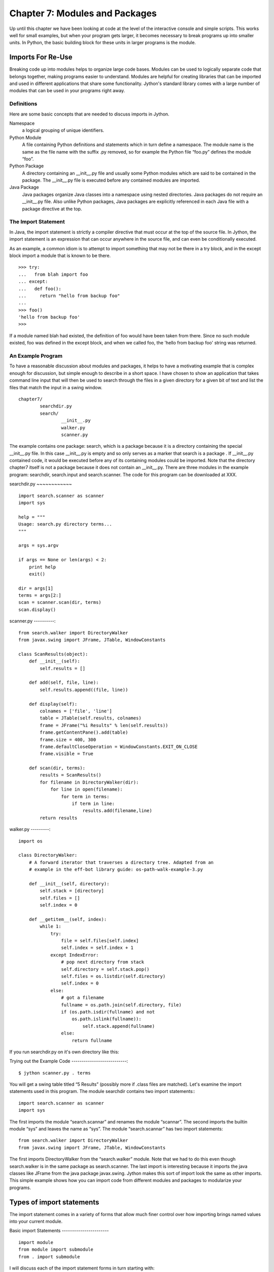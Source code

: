 Chapter 7: Modules and Packages
+++++++++++++++++++++++++++++++

Up until this chapter we have been looking at code at the level of the
interactive console and simple scripts. This works well for small examples, but
when your program gets larger, it becomes necessary to break programs up into
smaller units.  In Python, the basic building block for these units in larger
programs is the module. 

Imports For Re-Use
==================

Breaking code up into modules helps to organize large code bases. Modules can
be used to logically separate code that belongs together, making programs
easier to understand. Modules are helpful for creating libraries that can be
imported and used in different applications that share some functionality.
Jython's standard library comes with a large number of modules that can be used
in your programs right away.

Definitions
-----------

Here are some basic concepts that are needed to discuss imports in Jython.

Namespace
	a logical grouping of unique identifiers.

Python Module
	A file containing Python definitions and statements which in turn define a namespace. The module
        name is the same as the file name with the suffix .py removed, so for example the Python file
        “foo.py” defines the module “foo”. 

Python Package
	A directory containing an __init__.py file and usually some Python modules which are said
        to be contained in the package. The __init__.py file is executed before any contained modules
        are imported.

Java Package
	Java packages organize Java classes into a namespace using nested directories. Java packages
        do not require an __init__.py file. Also unlike Python packages, Java packages are explicitly
        referenced in each Java file with a package directive at the top.


The Import Statement
--------------------

In Java, the import statement is strictly a compiler directive that must occur
at the top of the source file. In Jython, the import statement is an expression
that can occur anywhere in the source file, and can even be conditionally
executed.

As an example, a common idiom is to attempt to import something that may not be
there in a try block, and in the except block import a module that is known to
be there. ::

    >>> try:
    ...   from blah import foo
    ... except:
    ...   def foo():
    ...     return "hello from backup foo"
    ...
    >>> foo()
    'hello from backup foo'
    >>>



If a module named blah had existed, the definition of foo would have been taken
from there. Since no such module existed, foo was defined in the except block,
and when we called foo, the 'hello from backup foo' string was returned.

An Example Program
------------------

To have a reasonable discussion about modules and packages, it helps to have a
motivating example that is complex enough for discussion, but simple enough to
describe in a short space. I have chosen to show an application that takes
command line input that will then be used to search through the files in a
given directory for a given bit of text and list the files that match the input
in a swing window. ::

	chapter7/
		searchdir.py
		search/
			__init__.py
			walker.py
			scanner.py

The example contains one package: search, which is a package because it is a
directory containing the special __init__.py file.  In this case __init__.py is
empty and so only serves as a marker that search is a package . If __init__.py
contained code, it would be executed before any of its containing modules could
be imported.  Note that the directory chapter7 itself is not a package because
it does not contain an __init__.py. There are three modules in the example
program: searchdir, search.input and search.scanner. The code for this program
can be downloaded at XXX.

searchdir.py
~~~~~~~~~~~~ ::

    import search.scanner as scanner
    import sys

    help = """
    Usage: search.py directory terms...
    """

    args = sys.argv

    if args == None or len(args) < 2:
        print help
        exit()

    dir = args[1]
    terms = args[2:]
    scan = scanner.scan(dir, terms)
    scan.display()
    
    
scanner.py
----------::

    from search.walker import DirectoryWalker
    from javax.swing import JFrame, JTable, WindowConstants

    class ScanResults(object):
        def __init__(self):
            self.results = []

        def add(self, file, line):
            self.results.append((file, line))

        def display(self):
            colnames = ['file', 'line']
            table = JTable(self.results, colnames)
            frame = JFrame("%i Results" % len(self.results))
            frame.getContentPane().add(table)
            frame.size = 400, 300
            frame.defaultCloseOperation = WindowConstants.EXIT_ON_CLOSE
            frame.visible = True

        def scan(dir, terms):
            results = ScanResults()
            for filename in DirectoryWalker(dir):
                for line in open(filename):
                    for term in terms:
                        if term in line:
                            results.add(filename,line)
            return results
            
walker.py
---------::

    import os

    class DirectoryWalker:
        # A forward iterator that traverses a directory tree. Adapted from an
        # example in the eff-bot library guide: os-path-walk-example-3.py

        def __init__(self, directory):
            self.stack = [directory]
            self.files = []
            self.index = 0

        def __getitem__(self, index):
            while 1:
                try:
                    file = self.files[self.index]
                    self.index = self.index + 1
                except IndexError:
                    # pop next directory from stack
                    self.directory = self.stack.pop()
                    self.files = os.listdir(self.directory)
                    self.index = 0
                else:
                    # got a filename
                    fullname = os.path.join(self.directory, file)
                    if (os.path.isdir(fullname) and not
                        os.path.islink(fullname)):
                            self.stack.append(fullname)
                    else:
                        return fullname


If you run searchdir.py on it's own directory like this:

Trying out the Example Code
---------------------------::

    $ jython scanner.py . terms


You  will get a swing table titled “5 Results” (possibly more if .class files
are matched).  Let's examine the import statements used in this program.  The
module searchdir contains two import statements:::

    import search.scanner as scanner
    import sys

The first imports the module “search.scannar” and renames the module “scannar”.
The second imports the builtin module “sys” and leaves the name as “sys”. The
module “search.scannar” has two import statements: ::

    from search.walker import DirectoryWalker
    from javax.swing import JFrame, JTable, WindowConstants

The first imports DirectoryWalker from the “search.walker” module.  Note that
we had to do this even though search.walker is in the same package as
search.scanner. The last import is interesting because it imports the java
classes like JFrame from the java package javax.swing. Jython makes this sort
of import look the same as other imports.  This simple example shows how you
can import code from different modules and packages to modularize your
programs.

Types of import statements
==========================

The import statement comes in a variety of forms that allow much finer control
over how importing brings named values into your current module.

Basic import Statements
----------------------- ::

    import module
    from module import submodule
    from . import submodule

I will discuss each of the import statement forms in turn starting with: ::

    import module

This most basic type of import imports a module directly. Unlike Java, this
form of import binds the leftmost module name, so If you import a nested module
like: ::

	import javax.swing.JFrame

You would need to refer to it as “javax.swing.JFrame” in your code.  In Java
this would have imported “JFrame”.


from import Statements
---------------------- ::

    from module import name

This form of import allows you to import modules, classes or functions nested
in other modules. This allows you to achieve the result that a typical Java
import gives. To get a JFrame in your Jython code you issue: ::

    from javax.swing import JFrame

You can also use the from style of import to import all of the names in a
module directly into your current module using a '*'. This form of import is
discouraged in the Python community, and is particularly troublesome when
importing from Java packages (in some cases it does not work, see chapter 10
for details) so you should avoid its use. It looks like this: ::

    from module import *

Relative import Statements
--------------------------

A new kind of import introduced in Python 2.5 is the explicit relative import.
These import statements use dots to indicate how far back you will walk from
the current nesting of modules, with one dot meaning the current module. ::

    from . import module
    from .. import module
    from .module import submodule
    from ..module import submodule

Even though this style of importing has just been introduced, its use is
discouraged. Explicit relative imports are a reaction to the demand for
implicit relative imports. If you look at the search.scanner package, you will
see the import statement: ::
 
    from search.walker import DirectoryWalker

Because search.walker sits in the same package as search.scanner, the import
statement could have been: ::

    from walker import DirectoryWalker

Some programmers like to use relative imports like this so that imports will
survive module restructuring, but these relative imports can be error prone
because of the possibility of name clashes. The new syntax provides an explicit
way to use relative imports, though they too are still discouraged. The import
statement above would look like this: ::

    from .walker import DirectoryWalker


Aliasing import Statements
--------------------------

Any of the above imports can add an "as" clause to change import a module but
give it a new name. ::

    import module as alias
    from module import submodule as alias
    from . import submodule as alias


This gives you enormous flexibility in your imports, so to go back to the
Jframe example, you could issue: ::

    import javax.swing.JFrame as Foo

And instantiate a JFrame object with a call to Foo(), something that would
surprise most Java developers coming to Jython.

Hiding Module Names
-------------------

Typically when a module is imported, all of the names in the module are
available to the importing module. There are a couple of ways to hide these
names from importing modules. Starting any name with an underscore (_) which is
the Python convention for marking names as private is the first way.  The
second way to hide module names is to define a list named __all__, which should
contain only those names that you wish to have your module to expose.  As an
example here is the value of __all__ at the top of Jython's os module: ::

    __all__ = ["altsep", "curdir", "pardir", "sep", "pathsep",
               "linesep", "defpath", "name", "path",
               "SEEK_SET", "SEEK_CUR", "SEEK_END"]
           
Note that you can add to __all__ inside of a module to expand the exposed names
of that module.  In fact, the os module in Jython does just this to
conditionally expose names based on the operating system that Jython is running
on.


Module Search Path, Compilation, and Loading
============================================

Compilation
-----------

Despite the popular belief that Jython is an “interpreted, not compiled”, in
reality all Jython code is turned into Java bytecodes before execution.  These
bytecodes are not always saved to disk, but when you see Jython execute any
code, even in an eval or an exec, you can be sure that bytecodes are getting
fed to the JVM. The sole exception to this that I know of is the experimental
pycimport module that I will describe in the section on sys.meta_path below,
which interprets CPython bytecodes instead of producing Java bytecodes.



Module search Path and Loading
------------------------------

Understanding the process of module search and loading is more complicated in
Jython than in either CPython or Java because Jython can search both Java's
CLASSPATH and Python's path. We'll start by looking at Python's path and
sys.path. When you issue an import, sys.path defines the path that Jython will
use to search for the name you are trying to import. The objects within the
sys.path list tell Jython where to search for modules. Most of these objects
point to directories, but there are a few special items that can be in sys.path
for Jython that are not just pointers to directories. Trying to import a file
that does not reside anywhere in the sys.path (and also cannot be found in the
CLASSPATH) raises an ImportError exception. Let's fire up a command line and
look at sys.path. ::

    >>> import sys
    >>> sys.path
    ['', '/Users/frank/jython/Lib', '__classpath__', '__pyclasspath__/',
    '/Users/frank/jython/Lib/site-packages']



The first blank entry ('') tells Jython to look in the current directory for
modules. The second entry points to Jython's Lib directory that contains the
core Jython modules. The third and forth entries are special markers that we
will discuss later, and the last points to the site-packages directory where
new libraries can be installed when you issue setuptools directives from Jython
(see Chapter XXX for more about setuptools).

Import Hooks
------------

To understand the way that Jython imports Java classes we have to understand a
bit about the Python import protocol.  I won't get into every detail, for that
you would want to look at PEP 302 .

Briefly, we first try any custom importers registered on sys.meta_path. If one
of them is capable of importing the requested module, allow that importer to
handle it. Next, we try each of the entries on sys.path. For each of these, we
find the first hook registered on sys.path_hooks that can handle the path
entry. If we find an import hook and it successfully imports the module, we
stop. If this did not work, we try the builtin import logic. If that also
fails, an ImportError is thrown. So let's look at Jython's path_hooks.


sys.path_hooks 
-------------- ::
  
    >>> import sys
    >>> sys.path_hooks
    [<type 'org.python.core.JavaImporter'>, <type 'zipimport.zipimporter'>,
    <type 'ClasspathPyImporter'>]

Each of these path_hooks entries specifies a path_hook that will attempt to
import special fies. JavaImporter, as it's name implies, allows the dynamic
loading of Java packages and classes that are specified at runtime.  For
example, if you want to include a jar at runtime you can execute the following
code, which will then get picked up by the JavaImporter hook the next time that
an import is attempted: ::

    >>> import sys
    >>> sys.path.append("/Users/frank/lib/mysql-connector-java-5.1.6.jar")
    >>> import com.mysql
    *sys-package-mgr*: processing new jar, '/Users/frank/lib/mysql-connector-java-5.1.6.jar'
    >>> dir(com.mysql)
    ['__name__', 'jdbc']

sys.meta_path
-------------

Adding entries to sys.meta_path allows you to add import behaviors that will
occur before any other import is attempted, even the default builtin importing
behavior.  This can be a very powerful tool, allowing you to do all sorts of
interesting things.  As an example, I will talk about an experimental module
that ships with Jython 2.5.  That module is pycimport.  If you start up jython
and issue: ::

    >>> import pycimport


Jython will start scanning for .pyc files in your path and if it finds one,
will use the .pyc file to load you module. .pyc files are the files that
CPython produces when it compiles Python source code. So, if you after you have
imported pycimport (which adds a hook to sys.meta_path) then issue: ::

    >>> import foo

Jython will scan your path for a file named foo.pyc, and if it finds one it
will import the foo module using the CPython bytecodes.  Here the code at the
bottom of pycimport.py that makes defines the MetaImporter and adds it to
sys.meta_path: ::

    class __MetaImporter(object):
        def __init__(self):
            self.__importers = {}
        def find_module(self, fullname, path):
            if __debugging__: print "MetaImporter.find_module(%s, %s)" % (
                repr(fullname), repr(path))
            for _path in sys.path:
                if _path not in self.__importers:
                    try:
                        self.__importers[_path] = __Importer(_path)
                    except:
                        self.__importers[_path] = None
                importer = self.__importers[_path]
                if importer is not None:
                    loader = importer.find_module(fullname, path)
                    if loader is not None:
                        return loader
            else:
                return None
    
    sys.meta_path.insert(0, __MetaImporter())
    
The find_module method calls into other parts of pycimport and looks for .pyc
files. If it finds one, it knows how to parse and execute those files and adds
the corresponding module to the runtime. Pretty cool eh?

Java Package Scanning
=====================

Although you can ask the Java SDK to give you a list of all of the packages
known to a ClassLoader using: ::

    java.lang.ClassLoader#getPackages()

there is no corresponding ::

    java.lang.Package#getClasses()

This is unfortunate for Jython, because Jython users expect to be able to
introspect they code they use in powerful ways. For example, users expect to be
able to call dir() on Java objects and packages to see what names they contain:
::

    >>> import java.util.zip
    >>> dir(java.util.zip)
    ['Adler32', 'CRC32', 'CheckedInputStream', 'CheckedOutputStream', 'Checksum', 'DataFormatException', 'Deflater', 'DeflaterOutputStream', 'GZIPInputStream', 'GZIPOutputStream', 'Inflater', 'InflaterInputStream', 'ZipEntry', 'ZipException', 'ZipFile', 'ZipInputStream', 'ZipOutputStream', '__name__']
    >>> dir(java.util.zip.ZipInputStream)
    ['__class__', '__delattr__', '__doc__', '__eq__', '__getattribute__', '__hash__', '__init__', '__ne__', '__new__', '__reduce__', '__reduce_ex__', '__repr__', '__setattr__', '__str__', 'available', 'class', 'close', 'closeEntry', 'equals', 'getClass', 'getNextEntry', 'hashCode', 'mark', 'markSupported', 'nextEntry', 'notify', 'notifyAll', 'read', 'reset', 'skip', 'toString', 'wait']


To make this sort of introspection possible in the face of merged namespaces
requires some major effort the first time that Jython is started (and when jars
or classes are added to Jython's path at runtime). If you have ever run a new
install of Jython before, you will recognize the evidence of this system at
work: ::

    *sys-package-mgr*: processing new jar, '/Users/frank/jython/jython.jar'
    *sys-package-mgr*: processing new jar, '/System/Library/Frameworks/JavaVM.framework/Versions/1.5.0/Classes/classes.jar'
    *sys-package-mgr*: processing new jar, '/System/Library/Frameworks/JavaVM.framework/Versions/1.5.0/Classes/ui.jar'
    *sys-package-mgr*: processing new jar, '/System/Library/Frameworks/JavaVM.framework/Versions/1.5.0/Classes/laf.jar'
    ...
    *sys-package-mgr*: processing new jar, '/System/Library/Frameworks/JavaVM.framework/Versions/1.5.0/Home/lib/ext/sunjce_provider.jar'
    *sys-package-mgr*: processing new jar, '/System/Library/Frameworks/JavaVM.framework/Versions/1.5.0/Home/lib/ext/sunpkcs11.jar'

This is Jython scanning all of the jar files that it can find to build an
internal representation of the package and classes available on your  JVM. This
has the unfortunate side effect of making the first startup on a new Jython
installation painfully slow.

How Jython Finds the Jars and Classes to scan
---------------------------------------------

There are two properties that Jython uses to find jars and classes. These
settings can be given to Jython using commandline settings or the registry (see
Chapter XXX). The two properties are: ::

    python.packages.paths
    python.packagse.directories

These properties are comma separated lists of further registry entries that
actually contain the values the scanner will use to build its listing. You
probably should not change these properties. The properties that get pointed to
by these properties are more interesting. The two that potentially make sense
to manipulate are: ::

    java.class.path
    java.ext.dirs


For the java.class.path property, entries are separated as the classpath is
separated on the operating system you are on (that is, ";" on Windows and ":"
on most other systems).  Each of these paths are checked for a .jar or .zip and
if they have these suffixes they will be scanned.

For the java.ext.dirs property, entries are separated in the same manner as
java.class.path, but these entries represent directories.  These directories
are searched for any files that end with .jar or .zip, and if any are found
they are scanned.

To control the jars that are scanned, you need to set the values for these
properties. There are a number of ways to set these property values, see
Chapter XXX for more.

If you only use full class imports, you can skip the package scanning
altogether. Set the system property python.cachedir.skip to true or(again) pass
in your own postProperties to turn it off. 

Python Modules and Packages vs. Java Packages
=============================================

The basic semantics of importing Python modules and packages versus the
semantics of importing Java packages into Jython differ in some important
respects that need to be kept carefully in mind.

sys.path
--------

When Jython tries to import a module, it will look in its sys.path in the
manner described in the previous section until it finds one. If the module it
finds represents a Python module or package, this import will display a “winner
take all” semantic. That is, the first python module or package that gets
imported blocks any other module or package that might subsequently get found
on any lookups. This means that if you have a module foo that contains only a
name bar early in the sys.path, and then another module also called foo that
only contains a name baz, then executing “import foo” will only give you
foo.bar and not foo.baz.

This differs from the case when Jython is importing Java packages. If you have
a Java package org.foo containing bar, and a Java package org.foo containing
baz later in the path, executing “import org.foo” will merge the two namespaces
so that you will get both org.foo.bar and org.foo.baz.

Just as important to keep in mind, if there is a Python module or package of a
particular name in your path that conflicts with a Java package in your path
this will also have a winner take all effect.  If the Java package is first in
the path, then that name will be bound to the merged Java packages.  If the
Python module or package wins, no further searching will take place, so the
Java packages with the clashing names will never be found.


Naming Python Modules and Packages ----------------------------------

Developers coming from Java will often make the mistake of modeling their
Jython package structure the same way that they model Java packages. Do not do
this. The reverse url convention of Java is a great, I would even say a
brilliant convention for Java. It works very well indeed in the world of Java
where these namespaces are merged. In the Python world however, where modules
and packages display the winner take all semantic, this is a disastrous way to
organize your code.

If you adopt this style for Python, say you are coming from “acme.com” so you
would set up a package structure like “com.acme”. If you try to use a library
from your vendor xyz that is set up as “com.xyz”, then the first of these on
your path will take the “com” namespace, and you will not be able to see the
other set of packages.


Proper Python Naming --------------------

The Python convention is to keep namespaces as shallow as you can, and make
your top level namespace reasonably unique, whether it be a module or a
package. In the case of acme and company xyz above, you might start you package
structures with “acme” and “xyz” if you wanted to have these entire codebases
under one namespace (not necessarily the right way to go – better to organize
by product instead of by organization, as a general rule).

Note: There are at least two sets of names that are particularly bad choices
for naming modules or packages in Jython. The first is any top level domain
like org, com, net, us, name. The second is any of the domains that Java the
language has reserved for its top level namespaces: java, javax.

Java Import Example
-------------------

We'll start with a Java class which is on the CLASSPATH when Jython is started: ::

    package com.foo;
    public class HelloWorld {
        public void hello() {
            System.out.println("Hello World!");
        }
        public void hello(String name) {
            System.out.printf("Hello %s!", name);
        }
    }

Here we manipulate that class from the Jython interactive interpreter: ::

    >>> from com.foo import HelloWorld
    >>> h = HelloWorld()
    >>> h.hello()
    Hello World!
    >>> h.hello("frank")
    Hello frank!

It's important to note that, because the HelloWorld program is located on the
Java CLASSPATH, it did not go through the sys.path process we talked about
before. In this case the Java class gets loaded directly by the ClassLoader.
Discussions of Java ClassLoaders are beyond the scope of this book.  To read
more about ClassLoader see (citation? Perhaps point to the Java Language
Specification section)

Conclusion
==========

In this chapter we have learned how to divide code up into modules to for the
purpose of organization and re-use.  We have learned how to write modules and
packages, and how the Jython system interacts with Java classes and packages.
This ends Part I.  We have now covered the basics of the Jython language and
are now ready to learn how to use Jython.


